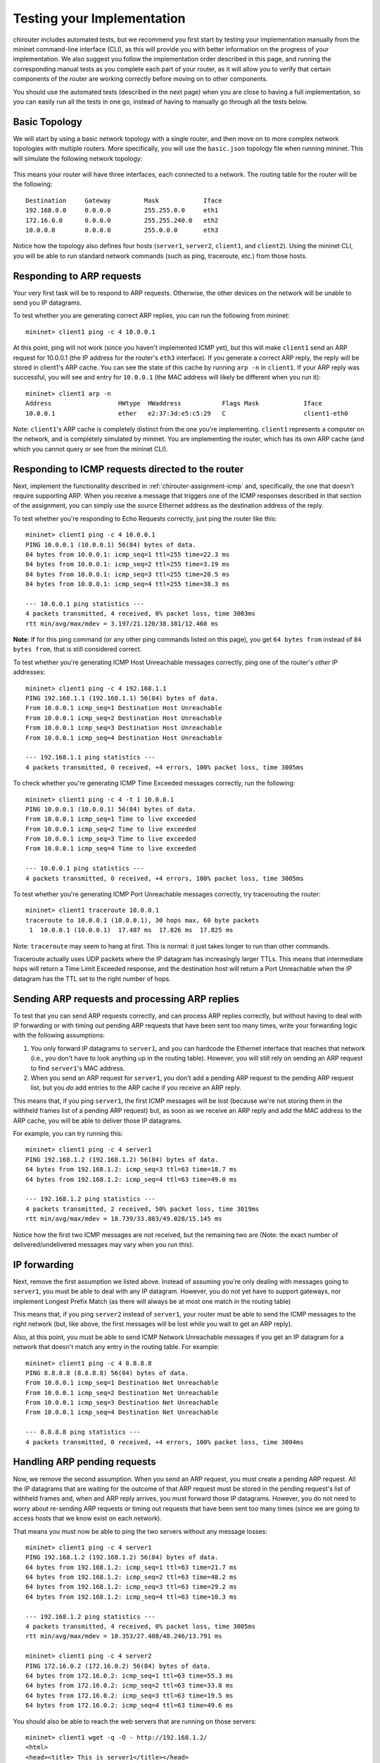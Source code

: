 .. _chirouter-testing:

Testing your Implementation
===========================

chirouter includes automated tests, but we recommend you first start by testing your
implementation manually from the mininet command-line interface (CLI), as this
will provide you with better information on the progress of your implementation.
We also suggest you follow the implementation order described
in this page, and running the corresponding manual tests as you
complete each part of your router, as it will allow you to verify that certain components of the router
are working correctly before moving on to other components.

You should use the automated tests (described in the next page) when you are
close to having a full implementation, so you can easily run all the tests
in one go, instead of having to manually go through all the tests below.


Basic Topology
--------------

We will start by using a basic network topology with a single router, and then
move on to more complex network topologies with multiple routers. More specifically,
you will use the ``basic.json`` topology file when running mininet.
This will simulate the following network topology:

.. figure:: topology.png
   :alt: Sample Topology
   
This means your router will have three interfaces, each connected to a
network. The routing table for the router will be the following:: 

   Destination     Gateway         Mask            Iface           
   192.168.0.0     0.0.0.0         255.255.0.0     eth1            
   172.16.0.0      0.0.0.0         255.255.240.0   eth2            
   10.0.0.0        0.0.0.0         255.0.0.0       eth3            

Notice how the topology also defines four hosts (``server1``, ``server2``,
``client1``, and ``client2``). Using the mininet CLI, you will be able
to run standard network commands (such as ping, traceroute, etc.) from those
hosts.

Responding to ARP requests
--------------------------

Your very first task will be to respond to ARP requests. Otherwise, the other
devices on the network will be unable to send you IP datagrams.

To test whether you are generating correct ARP replies, you can run the following
from mininet::

   mininet> client1 ping -c 4 10.0.0.1
   
At this point, ping will not work (since you haven't implemented ICMP yet), but this
will make ``client1`` send an ARP request for 10.0.0.1 (the IP address for the
router's ``eth3`` interface). If you generate a correct ARP
reply, the reply will be stored in client1's ARP cache. You can see the state of this
cache by running ``arp -n`` in ``client1``. If your ARP reply was successful, you
will see and entry for ``10.0.0.1`` (the MAC address will likely be different when
you run it)::

   mininet> client1 arp -n
   Address                  HWtype  HWaddress           Flags Mask            Iface
   10.0.0.1                 ether   e2:37:3d:e5:c5:29   C                     client1-eth0

Note: ``client1``'s ARP cache is completely distinct from the one you're implementing. ``client1``
represents a computer on the network, and is completely simulated by mininet. You are implementing
the router, which has its own ARP cache (and which you cannot query or see from the mininet
CLI).
    
Responding to ICMP requests directed to the router
--------------------------------------------------

Next, implement the functionality described in :ref:`chirouter-assignment-icmp` and, 
specifically, the one that doesn't require supporting ARP. When you receive a message
that triggers one of the ICMP responses described in that section of the assignment,
you can simply use the source Ethernet address as the destination address of the reply.

To test whether you're responding to Echo Requests correctly, just ping the router like
this::

   mininet> client1 ping -c 4 10.0.0.1
   PING 10.0.0.1 (10.0.0.1) 56(84) bytes of data.
   84 bytes from 10.0.0.1: icmp_seq=1 ttl=255 time=22.3 ms
   84 bytes from 10.0.0.1: icmp_seq=2 ttl=255 time=3.19 ms
   84 bytes from 10.0.0.1: icmp_seq=3 ttl=255 time=20.5 ms
   84 bytes from 10.0.0.1: icmp_seq=4 ttl=255 time=38.3 ms
   
   --- 10.0.0.1 ping statistics ---
   4 packets transmitted, 4 received, 0% packet loss, time 3003ms
   rtt min/avg/max/mdev = 3.197/21.120/38.381/12.460 ms

**Note**: If for this ping command (or any other ping commands listed on this page),
you get ``64 bytes from`` instead of ``84 bytes from``, that is still considered correct.

To test whether you're generating ICMP Host Unreachable messages correctly, ping one
of the router's *other* IP addresses::

   mininet> client1 ping -c 4 192.168.1.1
   PING 192.168.1.1 (192.168.1.1) 56(84) bytes of data.
   From 10.0.0.1 icmp_seq=1 Destination Host Unreachable
   From 10.0.0.1 icmp_seq=2 Destination Host Unreachable
   From 10.0.0.1 icmp_seq=3 Destination Host Unreachable
   From 10.0.0.1 icmp_seq=4 Destination Host Unreachable
   
   --- 192.168.1.1 ping statistics ---
   4 packets transmitted, 0 received, +4 errors, 100% packet loss, time 3005ms

To check whether you're generating ICMP Time Exceeded messages correctly, run
the following::

   mininet> client1 ping -c 4 -t 1 10.0.0.1
   PING 10.0.0.1 (10.0.0.1) 56(84) bytes of data.
   From 10.0.0.1 icmp_seq=1 Time to live exceeded
   From 10.0.0.1 icmp_seq=2 Time to live exceeded
   From 10.0.0.1 icmp_seq=3 Time to live exceeded
   From 10.0.0.1 icmp_seq=4 Time to live exceeded
   
   --- 10.0.0.1 ping statistics ---
   4 packets transmitted, 0 received, +4 errors, 100% packet loss, time 3005ms


To test whether you're generating ICMP Port Unreachable messages correctly, try
tracerouting the router::

   mininet> client1 traceroute 10.0.0.1
   traceroute to 10.0.0.1 (10.0.0.1), 30 hops max, 60 byte packets
    1  10.0.0.1 (10.0.0.1)  17.487 ms  17.826 ms  17.825 ms

Note: ``traceroute`` may seem to hang at first. This is normal: it just takes longer to run than
other commands.

Traceroute actually uses UDP packets where the IP datagram has increasingly larger TTLs.
This means that intermediate hops will return a Time Limit Exceeded response, and the
destination host will return a Port Unreachable when the IP datagram has the TTL
set to the right number of hops.


Sending ARP requests and processing ARP replies
-----------------------------------------------

To test that you can send ARP requests correctly, and can process ARP replies correctly,
but without having to deal with IP forwarding or with timing out pending ARP requests
that have been sent too many times, write your forwarding logic with the following
assumptions:

#. You only forward IP datagrams to ``server1``, and you can hardcode the Ethernet
   interface that reaches that network (i.e., you don't have to look anything up
   in the routing table). However, you will still rely on sending an ARP request
   to find ``server1``'s MAC address.
#. When you send an ARP request for ``server1``, you don't add a pending ARP request 
   to the pending ARP request list, but you *do* add entries to the ARP cache if you receive
   an ARP reply.
  
This means that, if you ping ``server1``, the first ICMP messages will be lost
(because we're not storing them in the withheld frames list of a pending ARP
request) but, as soon as we receive an ARP reply and add the MAC address to the
ARP cache, you will be able to deliver those IP datagrams.

For example, you can try running this::

   mininet> client1 ping -c 4 server1
   PING 192.168.1.2 (192.168.1.2) 56(84) bytes of data.
   64 bytes from 192.168.1.2: icmp_seq=3 ttl=63 time=18.7 ms
   64 bytes from 192.168.1.2: icmp_seq=4 ttl=63 time=49.0 ms
   
   --- 192.168.1.2 ping statistics ---
   4 packets transmitted, 2 received, 50% packet loss, time 3019ms
   rtt min/avg/max/mdev = 18.739/33.883/49.028/15.145 ms

Notice how the first two ICMP messages are not received, but the remaining two are (Note:
the exact number of delivered/undelivered messages may vary when you run this).

IP forwarding
-------------

Next, remove the first assumption we listed above. Instead of assuming you're only
dealing with messages going to ``server1``, you must be able to deal with any IP
datagram. However, you do not yet have to support gateways, nor implement Longest
Prefix Match (as there will always be at most one match in the routing table)

This means that, if you ping ``server2`` instead of ``server1``, your router must be
able to send the ICMP messages to the right network (but, like above, the first messages
will be lost while you wait to get an ARP reply).

Also, at this point, you must be able to send ICMP Network Unreachable messages if
you get an IP datagram for a network that doesn't match any entry in the routing table.
For example::

   mininet> client1 ping -c 4 8.8.8.8
   PING 8.8.8.8 (8.8.8.8) 56(84) bytes of data.
   From 10.0.0.1 icmp_seq=1 Destination Net Unreachable
   From 10.0.0.1 icmp_seq=2 Destination Net Unreachable
   From 10.0.0.1 icmp_seq=3 Destination Net Unreachable
   From 10.0.0.1 icmp_seq=4 Destination Net Unreachable
   
   --- 8.8.8.8 ping statistics ---
   4 packets transmitted, 0 received, +4 errors, 100% packet loss, time 3004ms


Handling ARP pending requests
-----------------------------

Now, we remove the second assumption. When you send an ARP request, you must create
a pending ARP request. All the IP datagrams that are waiting for the outcome of that
ARP request must be stored in the pending request's list of withheld frames and,
when and ARP reply arrives, you must forward those IP datagrams. However,
you do not need to worry about re-sending ARP requests or timing out requests
that have been sent too many times (since we are going to access hosts that we
know exist on each network).

That means you must now be able to ping the two servers without any message losses::

   mininet> client1 ping -c 4 server1
   PING 192.168.1.2 (192.168.1.2) 56(84) bytes of data.
   64 bytes from 192.168.1.2: icmp_seq=1 ttl=63 time=21.7 ms
   64 bytes from 192.168.1.2: icmp_seq=2 ttl=63 time=48.2 ms
   64 bytes from 192.168.1.2: icmp_seq=3 ttl=63 time=29.2 ms
   64 bytes from 192.168.1.2: icmp_seq=4 ttl=63 time=10.3 ms
   
   --- 192.168.1.2 ping statistics ---
   4 packets transmitted, 4 received, 0% packet loss, time 3005ms
   rtt min/avg/max/mdev = 10.353/27.408/48.246/13.791 ms

   mininet> client1 ping -c 4 server2
   PING 172.16.0.2 (172.16.0.2) 56(84) bytes of data.
   64 bytes from 172.16.0.2: icmp_seq=1 ttl=63 time=55.3 ms
   64 bytes from 172.16.0.2: icmp_seq=2 ttl=63 time=33.8 ms
   64 bytes from 172.16.0.2: icmp_seq=3 ttl=63 time=19.5 ms
   64 bytes from 172.16.0.2: icmp_seq=4 ttl=63 time=49.6 ms

You should also be able to reach the web servers that are running on those servers:: 

   mininet> client1 wget -q -O - http://192.168.1.2/
   <html>
   <head><title> This is server1</title></head>
   <body>
   Congratulations! <br/>
   Your router successfully routes your packets to and from server1.<br/>
   </body>
   </html>

   mininet> client1 wget -q -O - http://172.16.0.2/
   <html>
   <head><title> This is server2</title></head>
   <body>
   Congratulations! <br/>
   Your router successfully routes your packets to and from server2.<br/>
   </body>
   </html>

And you should be able to traceroute the servers::

   mininet> client1 traceroute -n server1
   traceroute to 192.168.1.2 (192.168.1.2), 30 hops max, 60 byte packets
    1  10.0.0.1 (10.0.0.1)  105.121 ms  108.790 ms  172.695 ms
    2  192.168.1.2 (192.168.1.2)  242.927 ms  306.856 ms  306.985 ms

To ensure that your implementation is correct, and that it doesn't happen to work
because your router had cached an earlier reply, you should run each of the above
with a freshly started router.

If you get sporadic timeouts in the traceroute output, try running traceroute
as follows::

    client1 traceroute -w 10 -z 100 -n server1

This will introduce 100ms delay between probes, and will wait 10s for replies.
While you may want to determine why your code requires higher timeouts,
running traceroute with the above parameters is also acceptable.


Timing out pending ARP requests
-------------------------------

Finally, you should implement the ``chirouter_arp_process_pending_req`` function
to re-send ARP requests, and to detect when an ARP request has been sent too many
times. When this happens, you must send an ICMP Host Unreachable message in reply
to each withheld frame. This means that if you ping a host that doesn't exist
(but which is in one of the networks that the router is connected to), the 
following should happen::

   mininet> client1 ping -c 4 192.168.1.3
   PING 192.168.1.3 (192.168.1.3) 56(84) bytes of data.
   From 10.0.0.1 icmp_seq=1 Destination Host Unreachable
   From 10.0.0.1 icmp_seq=2 Destination Host Unreachable
   From 10.0.0.1 icmp_seq=3 Destination Host Unreachable
   From 10.0.0.1 icmp_seq=4 Destination Host Unreachable
   
   --- 192.168.1.3 ping statistics ---
   4 packets transmitted, 0 received, +4 errors, 100% packet loss, time 2999ms


The Two Router Topology
-----------------------

The ``2router.json`` file specifies a topology with two routers:

.. figure:: 2router.png
   :alt: Two Router Topology

The routing table for Router 1 is::

   Destination     Gateway         Mask            Iface           
   192.168.1.0     0.0.0.0         255.255.255.0   eth1            
   192.168.2.0     0.0.0.0         255.255.255.0   eth2            
   192.168.3.0     0.0.0.0         255.255.255.0   eth3            
   192.168.4.0     0.0.0.0         255.255.255.0   eth4            
   172.16.0.0      0.0.0.0         255.255.240.0   eth5            
   10.0.0.0        192.168.1.10    255.0.0.0       eth1            

And the routing table for Router 2 is::

   Destination     Gateway         Mask            Iface           
   10.0.100.0      0.0.0.0         255.255.255.0   eth1            
   10.0.101.0      0.0.0.0         255.255.255.0   eth2            
   192.168.1.0     0.0.0.0         255.255.255.0   eth3            
   0.0.0.0         192.168.1.1     0.0.0.0         eth3            

This topology will allow you to test whether you have implemented gateway routes
correctly, as well as Longest Prefix Match when searching for a matching entry
in the table. If implemented correctly, you should be able to ping from ``client100``
to ``server``::

   mininet> client100 ping -c 4 server
   PING 172.16.0.2 (172.16.0.2) 56(84) bytes of data.
   64 bytes from 172.16.0.2: icmp_seq=1 ttl=62 time=22.0 ms
   64 bytes from 172.16.0.2: icmp_seq=2 ttl=62 time=14.3 ms
   64 bytes from 172.16.0.2: icmp_seq=3 ttl=62 time=21.1 ms
   64 bytes from 172.16.0.2: icmp_seq=4 ttl=62 time=47.0 ms
   
   --- 172.16.0.2 ping statistics ---
   4 packets transmitted, 4 received, 0% packet loss, time 3003ms
   rtt min/avg/max/mdev = 14.397/26.179/47.084/12.428 ms

Ping from ``server`` to ``client100``::

   mininet> server ping -c 4 client100
   PING 10.0.100.42 (10.0.100.42) 56(84) bytes of data.
   64 bytes from 10.0.100.42: icmp_seq=1 ttl=62 time=40.5 ms
   64 bytes from 10.0.100.42: icmp_seq=2 ttl=62 time=15.6 ms
   64 bytes from 10.0.100.42: icmp_seq=3 ttl=62 time=41.2 ms
   64 bytes from 10.0.100.42: icmp_seq=4 ttl=62 time=16.5 ms
   
   --- 10.0.100.42 ping statistics ---
   4 packets transmitted, 4 received, 0% packet loss, time 3004ms
   rtt min/avg/max/mdev = 15.620/28.472/41.226/12.413 ms

Traceroute from one to the other::

   mininet> client100 traceroute server
   traceroute to 172.16.0.2 (172.16.0.2), 30 hops max, 60 byte packets
    1  10.0.100.1 (10.0.100.1)  46.325 ms  46.805 ms  46.789 ms
    2  192.168.1.1 (192.168.1.1)  93.086 ms  100.558 ms  99.434 ms
    3  172.16.0.2 (172.16.0.2)  100.553 ms  102.179 ms  136.987 ms
   mininet> server traceroute client100
   traceroute to 10.0.100.42 (10.0.100.42), 30 hops max, 60 byte packets
    1  172.16.0.1 (172.16.0.1)  39.088 ms  39.699 ms  39.682 ms
    2  192.168.1.10 (192.168.1.10)  57.754 ms  92.252 ms  90.556 ms
    3  10.0.100.42 (10.0.100.42)  92.981 ms  158.096 ms  160.074 ms

And access the web server on ``server`` from ``client100``::

   mininet> client100 wget -q -O - http://172.16.0.2/
   <html>
   <head><title> This is server</title></head>
   <body>
   Congratulations! <br/>
   Your router successfully routes your packets to and from server.<br/>
   </body>
   </html>


The Three Router Topology
-------------------------

The ``3router.json`` file specifies a topology with three routers:

.. figure:: 3router.png
   :alt: Three Router Topology

The routing table for Router 1 is::

    Destination     Gateway         Mask            Iface           
    10.1.0.0        10.100.0.2      255.255.0.0     eth1            
    10.2.0.0        10.100.0.2      255.255.0.0     eth1            
    10.100.0.0      0.0.0.0         255.255.0.0     eth1            
    10.3.0.0        10.200.0.2      255.255.0.0     eth2            
    10.4.0.0        10.200.0.2      255.255.0.0     eth2            
    10.200.0.0      0.0.0.0         255.255.0.0     eth2               

The routing table for Router 2 is::

    Destination     Gateway         Mask            Iface           
    10.1.0.0        0.0.0.0         255.255.0.0     eth1            
    10.2.0.0        0.0.0.0         255.255.0.0     eth2            
    10.100.0.0      0.0.0.0         255.255.0.0     eth3            
    10.0.0.0        10.100.0.1      255.0.0.0       eth3       

And the routing table for Router 3 is::

    Destination     Gateway         Mask            Iface           
    10.3.0.0        0.0.0.0         255.255.0.0     eth1            
    10.4.0.0        0.0.0.0         255.255.0.0     eth2            
    10.200.0.0      0.0.0.0         255.255.0.0     eth3            
    10.0.0.0        10.200.0.1      255.0.0.0       eth3     
     
If your implementation works with the 2-router topology, it is likely that it
will also work with this 3-router topology. However, this topology serves
as a final check that you didn't hardwire anything in your router in a way
that just happens to work when there is only one or two routers.

If implemented correctly, you should be able to ping from ``host1``
to ``host100`` (this tests whether you've implemented Longest Prefix Match correctly)::

    mininet> host1 ping -c 4 host100
    PING 10.100.0.42 (10.100.0.42) 56(84) bytes of data.
    64 bytes from 10.100.0.42: icmp_seq=1 ttl=63 time=167 ms
    64 bytes from 10.100.0.42: icmp_seq=2 ttl=63 time=101 ms
    64 bytes from 10.100.0.42: icmp_seq=3 ttl=63 time=87.0 ms
    64 bytes from 10.100.0.42: icmp_seq=4 ttl=63 time=86.8 ms

    --- 10.100.0.42 ping statistics ---
    4 packets transmitted, 4 received, 0% packet loss, time 3004ms
    rtt min/avg/max/mdev = 86.804/110.837/167.881/33.479 ms

Note: When running this test, you may encounter this warning in your chirouter logs::

    [2018-02-23 10:19:05]   WARN Received a non-broadcast Ethernet frame with a destination address that doesn't match the interface

The reason for this is that the "switches" in each network actually
behave like hubs. This means that, when ``host100`` sends frames
intended for Router 2's ``eth3`` interface, these will also be received by Router 1's ``eth1`` interface.
You can safely ignore these warnings in this test, but you should not encounter them in
other tests.

Ping from ``host1`` to ``host4`` and viceversa::

    mininet> host1 ping -c 4 host4
    PING 10.4.0.42 (10.4.0.42) 56(84) bytes of data.
    64 bytes from 10.4.0.42: icmp_seq=1 ttl=61 time=55.6 ms
    64 bytes from 10.4.0.42: icmp_seq=2 ttl=61 time=34.9 ms
    64 bytes from 10.4.0.42: icmp_seq=3 ttl=61 time=63.9 ms
    64 bytes from 10.4.0.42: icmp_seq=4 ttl=61 time=44.2 ms

    --- 10.4.0.42 ping statistics ---
    4 packets transmitted, 4 received, 0% packet loss, time 3004ms
    rtt min/avg/max/mdev = 34.916/49.697/63.979/11.033 ms

::

    mininet> host4 ping -c 4 host1
    PING 10.1.0.42 (10.1.0.42) 56(84) bytes of data.
    64 bytes from 10.1.0.42: icmp_seq=1 ttl=61 time=48.7 ms
    64 bytes from 10.1.0.42: icmp_seq=2 ttl=61 time=41.7 ms
    64 bytes from 10.1.0.42: icmp_seq=3 ttl=61 time=21.4 ms
    64 bytes from 10.1.0.42: icmp_seq=4 ttl=61 time=51.8 ms

    --- 10.1.0.42 ping statistics ---
    4 packets transmitted, 4 received, 0% packet loss, time 3005ms
    rtt min/avg/max/mdev = 21.410/40.953/51.891/11.867 ms

Traceroute from ``host1`` to ``host4`` (and viceversa)::

    mininet> host1 traceroute host4
    traceroute to 10.4.0.42 (10.4.0.42), 30 hops max, 60 byte packets
     1  10.1.0.1 (10.1.0.1)  32.651 ms  35.776 ms  35.782 ms
     2  10.100.0.1 (10.100.0.1)  71.554 ms  92.322 ms  107.198 ms
     3  10.200.0.2 (10.200.0.2)  110.819 ms  112.896 ms  152.209 ms
     4  10.4.0.42 (10.4.0.42)  152.219 ms  180.433 ms  178.299 ms

::

    mininet> host4 traceroute host1
    traceroute to 10.1.0.42 (10.1.0.42), 30 hops max, 60 byte packets
     1  10.4.0.1 (10.4.0.1)  22.879 ms  24.029 ms  24.031 ms
     2  10.200.0.1 (10.200.0.1)  78.251 ms  40.859 ms  76.196 ms
     3  10.100.0.2 (10.100.0.2)  82.827 ms  119.647 ms  129.343 ms
     4  10.1.0.42 (10.1.0.42)  167.517 ms  240.325 ms  174.980 ms

And access the web server on ``host4`` from ``host1``::

    mininet> host1 wget -q -O - http://10.4.0.42/
    <html>
    <head><title> This is host4</title></head>
    <body>
    Congratulations! <br/>
    Your router successfully routes your packets to and from host4.<br/>
    </body>
    </html>


